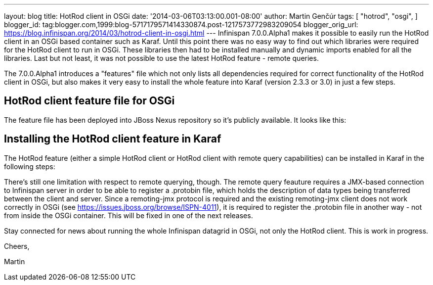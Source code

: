 ---
layout: blog
title: HotRod client in OSGi
date: '2014-03-06T03:13:00.001-08:00'
author: Martin Genčúr
tags: [ "hotrod",
"osgi",
]
blogger_id: tag:blogger.com,1999:blog-5717179571414330874.post-1217573772983209054
blogger_orig_url: https://blog.infinispan.org/2014/03/hotrod-client-in-osgi.html
---
Infinispan 7.0.0.Alpha1 makes it possible to easily run the HotRod
client in an OSGi based container such as Karaf. Until this point there
was no easy way to find out which libraries were required for the HotRod
client to run in OSGi. These libraries then had to be installed manually
and dynamic imports enabled for all the libraries. Last but not least,
it was not possible to use the latest HotRod feature - remote queries.

The 7.0.0.Alpha1 introduces a "features" file which not only lists all
dependencies required for correct functionality of the HotRod client in
OSGi, but also makes it very easy to install the whole feature into
Karaf (version 2.3.3 or 3.0) in just a few steps.


== HotRod client feature file for OSGi

The feature file has been deployed into JBoss Nexus repository so it's
publicly available. It looks like this:



== Installing the HotRod client feature in Karaf

The HotRod feature (either a simple HotRod client or HotRod client with
remote query capabilities) can be installed in Karaf in the following
steps:



There's still one limitation with respect to remote querying, though.
The remote query feauture requires a JMX-based connection to Infinispan
server in order to be able to register a .protobin file, which holds the
description of data types being transferred between the client and
server. Since a remoting-jmx protocol is required and the existing
remoting-jmx client does not work correctly in OSGi (see
https://issues.jboss.org/browse/ISPN-4011), it is required to register
the .protobin file in another way - not from inside the OSGi container.
This will be fixed in one of the next releases.



Stay connected for news about running the whole Infinispan datagrid in
OSGi, not only the HotRod client. This is work in progress.



Cheers,

Martin
